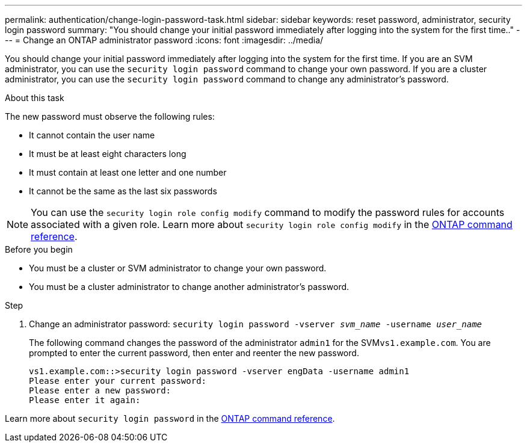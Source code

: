 ---
permalink: authentication/change-login-password-task.html
sidebar: sidebar
keywords: reset password, administrator, security login password
summary: "You should change your initial password immediately after logging into the system for the first time.."
---
= Change an ONTAP administrator password
:icons: font
:imagesdir: ../media/

[.lead]
You should change your initial password immediately after logging into the system for the first time. If you are an SVM administrator, you can use the `security login password` command to change your own password. If you are a cluster administrator, you can use the `security login password` command to change any administrator's password.

.About this task

The new password must observe the following rules:

* It cannot contain the user name
* It must be at least eight characters long
* It must contain at least one letter and one number
* It cannot be the same as the last six passwords

[NOTE]
You can use the `security login role config modify` command to modify the password rules for accounts associated with a given role. Learn more about `security login role config modify` in the link:https://docs.netapp.com/us-en/ontap-cli/security-login-role-config-modify.html[ONTAP command reference^].

.Before you begin

* You must be a cluster or SVM administrator to change your own password.
* You must be a cluster administrator to change another administrator's password.

.Step

. Change an administrator password: `security login password -vserver _svm_name_ -username _user_name_`
+
The following command changes the password of the administrator `admin1` for the SVM``vs1.example.com``. You are prompted to enter the current password, then enter and reenter the new password.
+
----
vs1.example.com::>security login password -vserver engData -username admin1
Please enter your current password:
Please enter a new password:
Please enter it again:
----

Learn more about `security login password` in the link:https://docs.netapp.com/us-en/ontap-cli/security-login-password.html[ONTAP command reference^].

// 2025 Mar 10, ONTAPDOC-2758
// 2024 Dec 02, ONTAPDOC-2569
// 2024 may 16, ontapdoc-1986
